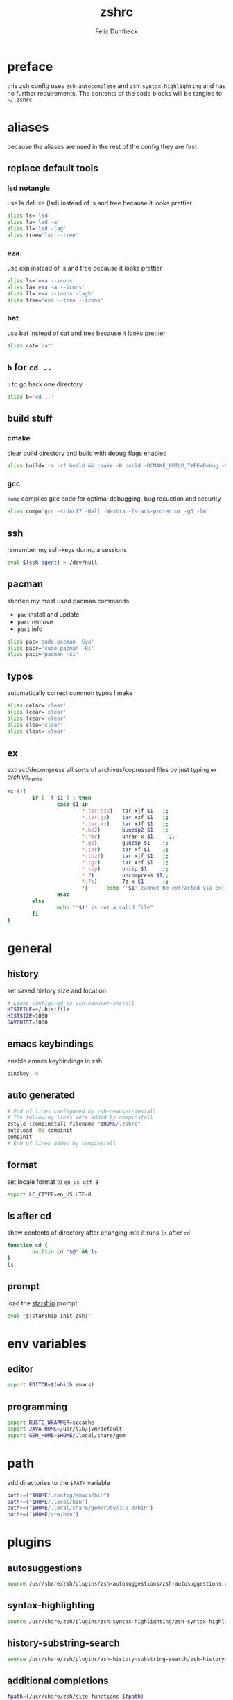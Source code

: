 #+TITLE: zshrc
#+DESCRIPTION: my zsh config
#+AUTHOR: Felix Dumbeck
#+PROPERTY: header-args :bash :tangle .zshrc :results silent :mkdirp yes
#+auto_tangle: t

* preface

this zsh config uses =zsh-autocomplete= and =zsh-syntax-highlighting= and has no further requirements. The contents of the code blocks will be tangled to =~/.zshrc=

* aliases

because the aliases are used in the rest of the config they are first

** replace default tools
*** lsd *notangle*

use ls deluxe (lsd) instead of ls and tree because it looks prettier

#+begin_src bash :tangle no
  alias ls='lsd'
  alias la='lsd -a'
  alias ll='lsd -lag'
  alias tree='lsd --tree'
#+end_src

*** eza

use exa instead of ls and tree because it looks prettier

#+begin_src bash
  alias ls='exa --icons'
  alias la='exa -a --icons'
  alias ll='exa --icons -lagh'
  alias tree='exa --tree --icons'
#+end_src

*** bat

use bat instead of cat and tree because it looks prettier

#+begin_src bash
  alias cat='bat'
#+end_src

** =b= for =cd ..=

=b= to go back one directory

#+begin_src bash
  alias b='cd ..'
#+end_src

** build stuff
*** cmake

clear build directory and build with debug flags enabled

#+begin_src bash
  alias build='rm -rf build && cmake -B build -DCMAKE_BUILD_TYPE=Debug -DCMAKE_EXPORT_COMPILE_COMMANDS=1 && make -C'
#+end_src

*** gcc

=comp= compiles gcc code for optimal debugging, bug recuction and security

#+begin_src bash
  alias comp='gcc -std=c17 -Wall -Wextra -fstack-protector -g3 -lm'
#+end_src

** ssh

remember my ssh-keys during a sessions

#+begin_src bash
  eval $(ssh-agent) > /dev/null
#+end_src

** pacman

shorten my most used pacman commands
+ =pac= install and update
+ =parc= remove
+ =paci= info

#+begin_src bash
  alias pac='sudo pacman -Syu'
  alias pacr='sudo pacman -Rs'
  alias paci='pacman -Si'
#+end_src

** typos

automatically correct common typos I make

#+begin_src bash
  alias celar='clear'
  alias lcear='clear'
  alias lcear='clear'
  alias clea='clear'
  alias cleat='clear'
#+end_src

** ex

extract/decompress all sorts of archives/copressed files by just typing =ex= /archive_name/

#+begin_src bash
  ex (){
          if [ -f $1 ] ; then
                  case $1 in
                          ,*.tar.bz2)   tar xjf $1   ;;
                          ,*.tar.gz)    tar xzf $1   ;;
                          ,*.tar.xz)    tar xJf $1   ;;
                          ,*.bz2)       bunzip2 $1   ;;
                          ,*.rar)       unrar x $1     ;;
                          ,*.gz)        gunzip $1    ;;
                          ,*.tar)       tar xf $1    ;;
                          ,*.tbz2)      tar xjf $1   ;;
                          ,*.tgz)       tar xzf $1   ;;
                          ,*.zip)       unzip $1     ;;
                          ,*.Z)         uncompress $1;;
                          ,*.7z)        7z x $1      ;;
                          ,*)      echo "'$1' cannot be extracted via ex()" ;;
                  esac
          else
                  echo "'$1' is not a valid file"
          fi
  }
#+end_src

* general
** history

set saved history size and location

#+begin_src bash
  # Lines configured by zsh-newuser-install
  HISTFILE=~/.histfile
  HISTSIZE=1000
  SAVEHIST=1000
#+end_src

** emacs keybindings

enable emacs keybindings in zsh

#+begin_src bash
  bindkey -e
#+end_src

** auto generated

#+begin_src bash
  # End of lines configured by zsh-newuser-install
  # The following lines were added by compinstall
  zstyle :compinstall filename "$HOME/.zshrc"
  autoload -Uz compinit
  compinit
  # End of lines added by compinstall
#+end_src

** format

set locale format to =en_us utf-8=

#+begin_src bash
  export LC_CTYPE=en_US.UTF-8
#+end_src

** ls after cd

show contents of directory after changing into it
runs =ls= after =cd=

#+begin_src bash
  function cd {
          builtin cd "$@" && ls
  }
  ls
#+end_src

** prompt

load the [[https://starship.rs/][starship]] prompt

#+begin_src bash
  eval "$(starship init zsh)"
#+end_src

* env variables
** editor

#+begin_src bash
  export EDITOR=$(which emacs)
#+end_src

** programming

#+begin_src bash
  export RUSTC_WRAPPER=sccache
  export JAVA_HOME=/usr/lib/jvm/default
  export GEM_HOME=$HOME/.local/share/gem
#+end_src

* path

add directories to the =$PATH= variable

#+begin_src bash
  path+=("$HOME/.config/emacs/bin")
  path+=("$HOME/.local/bin")
  path+=("$HOME/.local/share/gem/ruby/3.0.0/bin")
  path+=("$HOME/arm/bin")
#+end_src

* plugins
** autosuggestions

#+begin_src bash
  source /usr/share/zsh/plugins/zsh-autosuggestions/zsh-autosuggestions.zsh 2>/dev/null
#+end_src

** syntax-highlighting

#+begin_src bash
  source /usr/share/zsh/plugins/zsh-syntax-highlighting/zsh-syntax-highlighting.zsh 2>/dev/null
#+end_src

** history-substring-search

#+begin_src bash
  source /usr/share/zsh/plugins/zsh-history-substring-search/zsh-history-substring-search.zsh 2> /dev/null
#+end_src

** additional completions

#+begin_src bash
  fpath=(/usr/share/zsh/site-functions $fpath)
#+end_src

